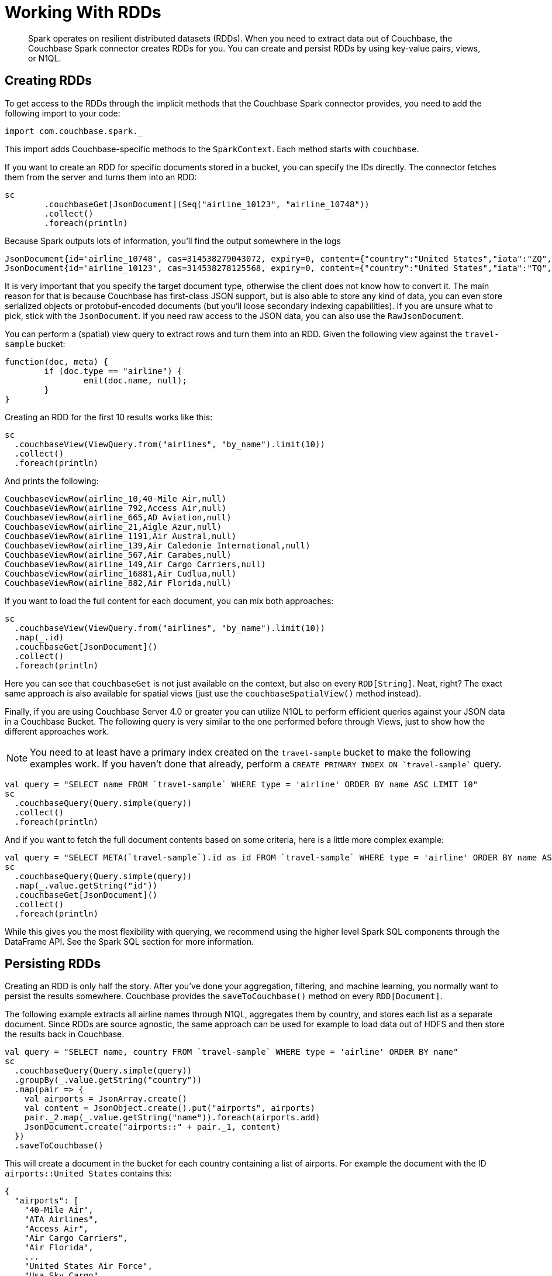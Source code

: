 [#spark-working-with-rdds]
= Working With RDDs

[abstract]
Spark operates on resilient distributed datasets (RDDs).
When you need to extract data out of Couchbase, the Couchbase Spark connector creates RDDs for you.
You can create and persist RDDs by using key-value pairs, views, or N1QL.

== Creating RDDs

To get access to the RDDs through the implicit methods that the Couchbase Spark connector provides, you need to add the following import to your code:

[source,scala]
----
import com.couchbase.spark._
----

This import adds Couchbase-specific methods to the `SparkContext`.
Each method starts with `couchbase`.

If you want to create an RDD for specific documents stored in a bucket, you can specify the IDs directly.
The connector fetches them from the server and turns them into an RDD:

[source,scala]
----
sc
	.couchbaseGet[JsonDocument](Seq("airline_10123", "airline_10748"))
	.collect()
	.foreach(println)
----

Because Spark outputs lots of information, you'll find the output somewhere in the logs::

[source,json]
----
JsonDocument{id='airline_10748', cas=314538279043072, expiry=0, content={"country":"United States","iata":"ZQ","name":"Locair","callsign":"LOCAIR","icao":"LOC","id":10748,"type":"airline"}}
JsonDocument{id='airline_10123', cas=314538278125568, expiry=0, content={"country":"United States","iata":"TQ","name":"Texas Wings","callsign":"TXW","icao":"TXW","id":10123,"type":"airline"}}
----

It is very important that you specify the target document type, otherwise the client does not know how to convert it.
The main reason for that is because Couchbase has first-class JSON support, but is also able to store any kind of data, you can even store serialized objects or protobuf-encoded documents (but you'll loose secondary indexing capabilities).
If you are unsure what to pick, stick with the `JsonDocument`.
If you need raw access to the JSON data, you can also use the `RawJsonDocument`.

You can perform a (spatial) view query to extract rows and turn them into an RDD.
Given the following view against the `travel-sample` bucket:

[source,javascript]
----
function(doc, meta) {
	if (doc.type == "airline") {
		emit(doc.name, null);
	}
}
----

Creating an RDD for the first 10 results works like this:

[source,scala]
----
sc
  .couchbaseView(ViewQuery.from("airlines", "by_name").limit(10))
  .collect()
  .foreach(println)
----

And prints the following:

----
CouchbaseViewRow(airline_10,40-Mile Air,null)
CouchbaseViewRow(airline_792,Access Air,null)
CouchbaseViewRow(airline_665,AD Aviation,null)
CouchbaseViewRow(airline_21,Aigle Azur,null)
CouchbaseViewRow(airline_1191,Air Austral,null)
CouchbaseViewRow(airline_139,Air Caledonie International,null)
CouchbaseViewRow(airline_567,Air Carabes,null)
CouchbaseViewRow(airline_149,Air Cargo Carriers,null)
CouchbaseViewRow(airline_16881,Air Cudlua,null)
CouchbaseViewRow(airline_882,Air Florida,null)
----

If you want to load the full content for each document, you can mix both approaches:

[source,scala]
----
sc
  .couchbaseView(ViewQuery.from("airlines", "by_name").limit(10))
  .map(_.id)
  .couchbaseGet[JsonDocument]()
  .collect()
  .foreach(println)
----

Here you can see that `couchbaseGet` is not just available on the context, but also on every `RDD[String]`.
Neat, right? The exact same approach is also available for spatial views (just use the `couchbaseSpatialView()` method instead).

Finally, if you are using Couchbase Server 4.0 or greater you can utilize N1QL to perform efficient queries against your JSON data in a Couchbase Bucket.
The following query is very similar to the one performed before through Views, just to show how the different approaches work.

NOTE: You need to at least have a primary index created on the `travel-sample` bucket to make the following examples work.
If you haven't done that already, perform a `CREATE PRIMARY INDEX ON `travel-sample`` query.

[source,scala]
----
val query = "SELECT name FROM `travel-sample` WHERE type = 'airline' ORDER BY name ASC LIMIT 10"
sc
  .couchbaseQuery(Query.simple(query))
  .collect()
  .foreach(println)
----

And if you want to fetch the full document contents based on some criteria, here is a little more complex example:

[source,scala]
----
val query = "SELECT META(`travel-sample`).id as id FROM `travel-sample` WHERE type = 'airline' ORDER BY name ASC LIMIT 10"
sc
  .couchbaseQuery(Query.simple(query))
  .map(_.value.getString("id"))
  .couchbaseGet[JsonDocument]()
  .collect()
  .foreach(println)
----

While this gives you the most flexibility with querying, we recommend using the higher level Spark SQL components through the DataFrame API.
See the Spark SQL section for more information.

== Persisting RDDs

Creating an RDD is only half the story.
After you've done your aggregation, filtering, and machine learning, you normally want to persist the results somewhere.
Couchbase provides the `saveToCouchbase()` method on every `RDD[Document]`.

The following example extracts all airline names through N1QL, aggregates them by country, and stores each list as a separate document.
Since RDDs are source agnostic, the same approach can be used for example to load data out of HDFS and then store the results back in Couchbase.

[source,scala]
----
val query = "SELECT name, country FROM `travel-sample` WHERE type = 'airline' ORDER BY name"
sc
  .couchbaseQuery(Query.simple(query))
  .groupBy(_.value.getString("country"))
  .map(pair => {
    val airports = JsonArray.create()
    val content = JsonObject.create().put("airports", airports)
    pair._2.map(_.value.getString("name")).foreach(airports.add)
    JsonDocument.create("airports::" + pair._1, content)
  })
  .saveToCouchbase()
----

This will create a document in the bucket for each country containing a list of airports.
For example the document with the ID `airports::United States` contains this:

[source,json]
----
{
  "airports": [
    "40-Mile Air",
    "ATA Airlines",
    "Access Air",
    "Air Cargo Carriers",
    "Air Florida",
    ...
    "United States Air Force",
    "Usa Sky Cargo",
    "Virgin America",
    "Vision Airlines (V2)",
    "Western Airlines",
    "World Airways",
    "XAIR USA",
    "XOJET",
    "Yellowtail"
  ]
}
----

By default, the `saveToCouchbase()` method will use the `StoreMode.UPSERT`.
There are more options available, including inserting and replacing (ignoring or failing on error).

We are also working on better support for automatic conversions from different types so that you don't have to map to a specific document type manually.
